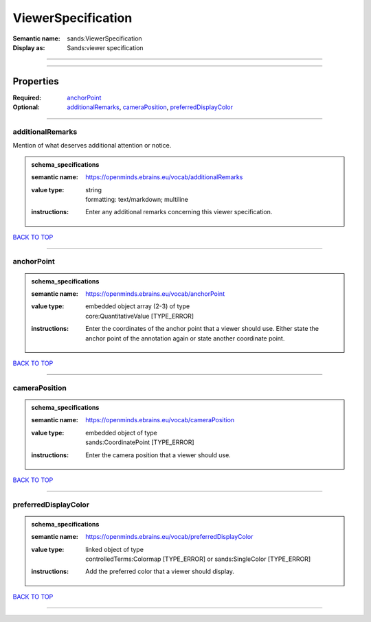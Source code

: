 ###################
ViewerSpecification
###################

:Semantic name: sands:ViewerSpecification

:Display as: Sands:viewer specification


------------

------------

Properties
##########

:Required: `anchorPoint <anchorPoint_heading_>`_
:Optional: `additionalRemarks <additionalRemarks_heading_>`_, `cameraPosition <cameraPosition_heading_>`_, `preferredDisplayColor <preferredDisplayColor_heading_>`_

------------

.. _additionalRemarks_heading:

*****************
additionalRemarks
*****************

Mention of what deserves additional attention or notice.

.. admonition:: schema_specifications

   :semantic name: https://openminds.ebrains.eu/vocab/additionalRemarks
   :value type: | string
                | formatting: text/markdown; multiline
   :instructions: Enter any additional remarks concerning this viewer specification.

`BACK TO TOP <ViewerSpecification_>`_

------------

.. _anchorPoint_heading:

***********
anchorPoint
***********

.. admonition:: schema_specifications

   :semantic name: https://openminds.ebrains.eu/vocab/anchorPoint
   :value type: | embedded object array \(2-3\) of type
                | core:QuantitativeValue \[TYPE_ERROR\]
   :instructions: Enter the coordinates of the anchor point that a viewer should use. Either state the anchor point of the annotation again or state another coordinate point.

`BACK TO TOP <ViewerSpecification_>`_

------------

.. _cameraPosition_heading:

**************
cameraPosition
**************

.. admonition:: schema_specifications

   :semantic name: https://openminds.ebrains.eu/vocab/cameraPosition
   :value type: | embedded object of type
                | sands:CoordinatePoint \[TYPE_ERROR\]
   :instructions: Enter the camera position that a viewer should use.

`BACK TO TOP <ViewerSpecification_>`_

------------

.. _preferredDisplayColor_heading:

*********************
preferredDisplayColor
*********************

.. admonition:: schema_specifications

   :semantic name: https://openminds.ebrains.eu/vocab/preferredDisplayColor
   :value type: | linked object of type
                | controlledTerms:Colormap \[TYPE_ERROR\] or sands:SingleColor \[TYPE_ERROR\]
   :instructions: Add the preferred color that a viewer should display.

`BACK TO TOP <ViewerSpecification_>`_

------------

